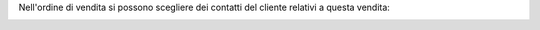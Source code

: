 Nell'ordine di vendita si possono scegliere dei contatti del cliente relativi a questa vendita:

.. image:: ../static/description/contatti.png
    :alt: Contatti
